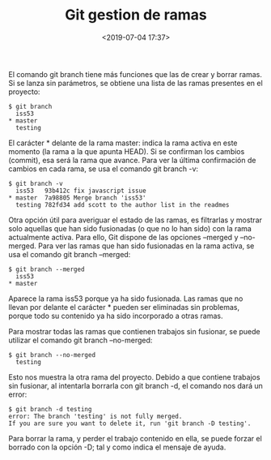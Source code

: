 #+title: Git gestion de ramas
#+date: <2019-07-04 17:37>
#+filetags: git

El comando git branch tiene más funciones que las de crear y borrar
ramas. Si se lanza sin parámetros, se obtiene una lista de las ramas
presentes en el proyecto:

#+BEGIN_SRC 
    $ git branch
      iss53
    * master
      testing
#+END_SRC

El carácter * delante de la rama master: indica la rama activa en este
momento (la rama a la que apunta HEAD). Si se confirman los cambios
(commit), esa será la rama que avance. Para ver la última confirmación
de cambios en cada rama, se usa el comando git branch -v:

#+BEGIN_SRC 
    $ git branch -v
      iss53   93b412c fix javascript issue
    * master  7a98805 Merge branch 'iss53'
      testing 782fd34 add scott to the author list in the readmes
#+END_SRC

Otra opción útil para averiguar el estado de las ramas, es filtrarlas y
mostrar solo aquellas que han sido fusionadas (o que no lo han sido) con
la rama actualmente activa. Para ello, Git dispone de las opciones
--merged y --no-merged. Para ver las ramas que han sido fusionadas en la
rama activa, se usa el comando git branch --merged:

#+BEGIN_SRC 
    $ git branch --merged
      iss53
    * master
#+END_SRC

Aparece la rama iss53 porque ya ha sido fusionada. Las ramas que no
llevan por delante el carácter * pueden ser eliminadas sin problemas,
porque todo su contenido ya ha sido incorporado a otras ramas.

Para mostrar todas las ramas que contienen trabajos sin fusionar, se
puede utilizar el comando git branch --no-merged:

#+BEGIN_SRC 
    $ git branch --no-merged
      testing
#+END_SRC

Esto nos muestra la otra rama del proyecto. Debido a que contiene
trabajos sin fusionar, al intentarla borrarla con git branch -d, el
comando nos dará un error:

#+BEGIN_SRC 
    $ git branch -d testing
    error: The branch 'testing' is not fully merged.
    If you are sure you want to delete it, run 'git branch -D testing'.
#+END_SRC

Para borrar la rama, y perder el trabajo contenido en ella, se puede
forzar el borrado con la opción -D; tal y como indica el mensaje de
ayuda.
